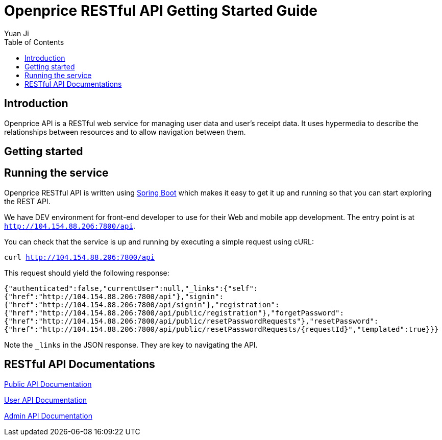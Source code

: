 = Openprice RESTful API Getting Started Guide
Yuan Ji;
:doctype: book
:toc: left
:toclevels: 4
:source-highlighter: highlightjs

[introduction]
= Introduction

Openprice API is a RESTful web service for managing user data and user's receipt data.
It uses hypermedia to describe the relationships between resources and to allow navigation between them.

[getting-started]
= Getting started



[getting-started-running-the-service]
== Running the service
Openprice RESTful API is written using http://projects.spring.io/spring-boot[Spring Boot] which
makes it easy to get it up and running so that you can start exploring the REST API.

We have DEV environment for front-end developer to use for their Web and mobile app development.
The entry point is at `http://104.154.88.206:7800/api`.

You can check that the service is up and running by executing a simple request using
cURL:

`curl http://104.154.88.206:7800/api`

This request should yield the following response:

`{"authenticated":false,"currentUser":null,"_links":{"self":{"href":"http://104.154.88.206:7800/api"},"signin":{"href":"http://104.154.88.206:7800/api/signin"},"registration":{"href":"http://104.154.88.206:7800/api/public/registration"},"forgetPassword":{"href":"http://104.154.88.206:7800/api/public/resetPasswordRequests"},"resetPassword":{"href":"http://104.154.88.206:7800/api/public/resetPasswordRequests/{requestId}","templated":true}}}`

Note the `_links` in the JSON response. They are key to navigating the API.

[api-docs]
= RESTful API Documentations

link:api-guide.html[Public API Documentation]

link:user-api-guide.html[User API Documentation]

link:admin-api-guide.html[Admin API Documentation]
